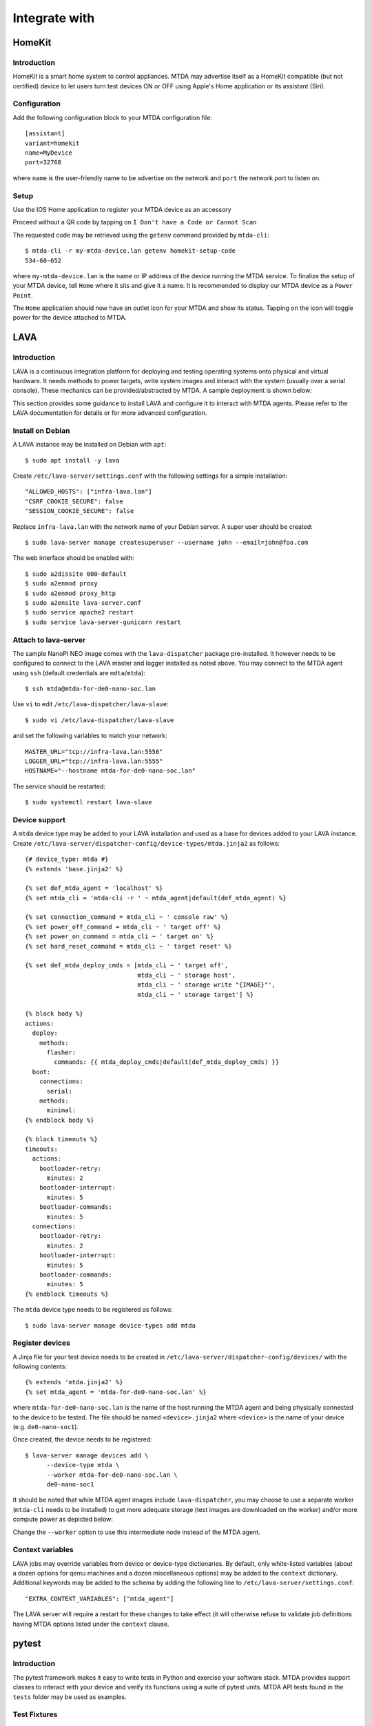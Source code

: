 Integrate with
==============

HomeKit
-------

Introduction
~~~~~~~~~~~~

HomeKit is a smart home system to control appliances. MTDA may advertise itself
as a HomeKit compatible (but not certified) device to let users turn test devices
ON or OFF using Apple's Home application or its assistant (Siri).

Configuration
~~~~~~~~~~~~~

Add the following configuration block to your MTDA configuration file::

    [assistant]
    variant=homekit
    name=MyDevice
    port=32768

where ``name`` is the user-friendly name to be advertise on the network and
``port`` the network port to listen on.

Setup
~~~~~

Use the IOS Home application to register your MTDA device as an accessory

.. image:: homekit_add_1.png
   :width: 50%
   :align: center

Proceed without a QR code by tapping on ``I Don't have a Code or Cannot Scan``

.. image:: homekit_add_2.png
   :width: 50%
   :align: center

The requested code may be retrieved using the ``getenv`` command provided by
``mtda-cli``::

    $ mtda-cli -r my-mtda-device.lan getenv homekit-setup-code
    534-60-652

where ``my-mtda-device.lan`` is the name or IP address of the device running
the MTDA service. To finalize the setup of your MTDA device, tell ``Home``
where it sits and give it a name. It is recommended to display our MTDA device
as a ``Power Point``.

The ``Home`` application should now have an outlet icon for your MTDA and show its
status. Tapping on the icon will toggle power for the device attached to MTDA.

LAVA
----

Introduction
~~~~~~~~~~~~

LAVA is a continuous integration platform for deploying and testing operating systems
onto physical and virtual hardware. It needs methods to power targets, write system
images and interact with the system (usually over a serial console). These mechanics
can be provided/abstracted by MTDA. A sample deployment is shown below:

.. image:: lava_mtda_workers.png

This section provides some guidance to install LAVA and configure it to interact with
MTDA agents. Please refer to the LAVA documentation for details or for more advanced
configuration.

Install on Debian
~~~~~~~~~~~~~~~~~

A LAVA instance may be installed on Debian with ``apt``::

    $ sudo apt install -y lava

Create ``/etc/lava-server/settings.conf`` with the following settings for a
simple installation::

    "ALLOWED_HOSTS": ["infra-lava.lan"]
    "CSRF_COOKIE_SECURE": false
    "SESSION_COOKIE_SECURE": false

Replace ``infra-lava.lan`` with the network name of your Debian server. A super
user should be created::

    $ sudo lava-server manage createsuperuser --username john --email=john@foo.com

The web interface should be enabled with::

    $ sudo a2dissite 000-default
    $ sudo a2enmod proxy
    $ sudo a2enmod proxy_http
    $ sudo a2ensite lava-server.conf
    $ sudo service apache2 restart
    $ sudo service lava-server-gunicorn restart

Attach to lava-server
~~~~~~~~~~~~~~~~~~~~~

The sample NanoPI NEO image comes with the ``lava-dispatcher`` package
pre-installed. It however needs to be configured to connect to the LAVA master
and logger installed as noted above. You may connect to the MTDA agent using
``ssh`` (default credentials are ``mdta``/``mtda``)::

    $ ssh mtda@mtda-for-de0-nano-soc.lan

Use ``vi`` to edit ``/etc/lava-dispatcher/lava-slave``::

    $ sudo vi /etc/lava-dispatcher/lava-slave

and set the following variables to match your network::

    MASTER_URL="tcp://infra-lava.lan:5556"
    LOGGER_URL="tcp://infra-lava.lan:5555"
    HOSTNAME="--hostname mtda-for-de0-nano-soc.lan"

The service should be restarted::

    $ sudo systemctl restart lava-slave

Device support
~~~~~~~~~~~~~~

A ``mtda`` device type may be added to your LAVA installation and used as a
base for devices added to your LAVA instance. Create
``/etc/lava-server/dispatcher-config/device-types/mtda.jinja2`` as follows::

    {# device_type: mtda #}
    {% extends 'base.jinja2' %}

    {% set def_mtda_agent = 'localhost' %}
    {% set mtda_cli = 'mtda-cli -r ' ~ mtda_agent|default(def_mtda_agent) %}

    {% set connection_command = mtda_cli ~ ' console raw' %}
    {% set power_off_command = mtda_cli ~ ' target off' %}
    {% set power_on_command = mtda_cli ~ ' target on' %}
    {% set hard_reset_command = mtda_cli ~ ' target reset' %}

    {% set def_mtda_deploy_cmds = [mtda_cli ~ ' target off',
                                   mtda_cli ~ ' storage host',
                                   mtda_cli ~ ' storage write "{IMAGE}"',
                                   mtda_cli ~ ' storage target'] %}

    {% block body %}
    actions:
      deploy:
        methods:
          flasher:
            commands: {{ mtda_deploy_cmds|default(def_mtda_deploy_cmds) }}
      boot:
        connections:
          serial:
        methods:
          minimal:
    {% endblock body %}

    {% block timeouts %}
    timeouts:
      actions:
        bootloader-retry:
          minutes: 2
        bootloader-interrupt:
          minutes: 5
        bootloader-commands:
          minutes: 5
      connections:
        bootloader-retry:
          minutes: 2
        bootloader-interrupt:
          minutes: 5
        bootloader-commands:
          minutes: 5
    {% endblock timeouts %}

The ``mtda`` device type needs to be registered as follows::

    $ sudo lava-server manage device-types add mtda

Register devices
~~~~~~~~~~~~~~~~

A Jinja file for your test device needs to be created in
``/etc/lava-server/dispatcher-config/devices/`` with the following contents::

    {% extends 'mtda.jinja2' %}
    {% set mtda_agent = 'mtda-for-de0-nano-soc.lan' %}

where ``mtda-for-de0-nano-soc.lan`` is the name of the host running the MTDA agent
and being physically connected to the device to be tested. The file should be
named ``<device>.jinja2`` where ``<device>`` is the name of your device (e.g.
``de0-nano-soc1``).

Once created, the device needs to be registered::

    $ lava-server manage devices add \
          --device-type mtda \
          --worker mtda-for-de0-nano-soc.lan \
          de0-nano-soc1

It should be noted that while MTDA agent images include ``lava-dispatcher``,
you may choose to use a separate worker (``mtda-cli`` needs to be installed)
to get more adequate storage (test images are downloaded on the worker) and/or
more compute power as depicted below:

.. image:: lava_shared_worker.png

Change the ``--worker`` option to use this intermediate node instead of the
MTDA agent.

Context variables
~~~~~~~~~~~~~~~~~

LAVA jobs may override variables from device or device-type dictionaries. By
default, only white-listed variables (about a dozen options for qemu machines
and a dozen miscellaneous options) may be added to the ``context`` dictionary.
Additional keywords may be added to the schema by adding the following line
to ``/etc/lava-server/settings.conf``::

    "EXTRA_CONTEXT_VARIABLES": ["mtda_agent"]

The LAVA server will require a restart for these changes to take effect (it
will otherwise refuse to validate job definitions having MTDA options listed
under the ``context`` clause.

pytest
------

Introduction
~~~~~~~~~~~~

The pytest framework makes it easy to write tests in Python and exercise your
software stack. MTDA provides support classes to interact with your device
and verify its functions using a suite of pytest units. MTDA API tests found
in the ``tests`` folder may be used as examples.

Test Fixtures
~~~~~~~~~~~~~

Test fixtures initialize test functions and provide a fixed baseline so that
tests execute reliably and produce consistent, repeatable, results. Tests
may specify the test conditions they expect by naming the fixture they expect
as argument. In order to share fixtures between tests, a ``conftest.py`` file
may be created within your ``tests`` folder. Fixtures are regular Python
functions that are decorated with ``@pytest.fixture``.

A sample ``conftest.py`` file is provided below. It defines two simple test
fixtures: ``powered_off`` and ``powered_on``::

    import pytest

    from mtda.pytest import Target
    from mtda.pytest import Test


    @pytest.fixture()
    def powered_off():
        Test.setup()
        assert Target.off() is True

        yield "powered off"

        Test.teardown()


    @pytest.fixture()
    def powered_on():
        Test.setup()
        assert Target.on() is True

        yield "powered on"

        Test.teardown()

Statements before the ``yield`` keyword are setup statements (i.e. what needs
to be done before a test is executed) and statements that are following will
tear the test down.

The setup phase requires a connection to the (remote) MTDA service and will
be achieved with ``Test.setup()``. In addition to creating a MTDA session,
this will also make pytest receive console and monitor messages on the stdout
stream (which is captured by pytest). That console will be unmuted and muted
respectively by the ``setup`` and ``teardown`` methods to capture output
from the device only while tests are running.

Additional fixtures may be created in order to e.g. get a shell prompt,
get the device connected to the network, programmatically attach USB
devices, etc.

Writing tests
~~~~~~~~~~~~~

Test units may be created in the ``tests`` folder and their name prefixed
with ``test_`` for pytest to auto-discover your tests. The name of the unit
should denote the area being tested; e.g. ``test_network.py`` for networking
tests.

Tests are functions within the unit and also prefixed with ``test_``. Tests
should specify the test fixture they require as argument. The following
example shows how to check if a login prompt is offered after the test device
is powered on::

    from mtda.pytest import Console
    from mtda.pytest import Target


    def test_console_wait_for(powered_off):
        # Power on and wait for login prompt
	# with a timeout of 5 minutes
        assert Target.on() is True
        assert Console.wait_for("login:", timeout=5*60) is not None

This sample test uses the ``powered_off`` fixture created above to make sure
the test is started with the device off. It is then turned on with
``Target.on`` and we then expect ``login:`` to be printed on the console.

MTDA client APIs may be used to write more complex tests.
